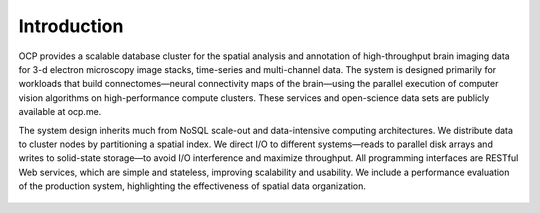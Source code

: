 Introduction
************

OCP provides a scalable database cluster for the spatial analysis and annotation of high-throughput brain imaging data for 3-d electron microscopy image stacks, time-series and multi-channel data. The system is designed primarily for workloads that build connectomes—neural connectivity maps of the brain—using the parallel execution of computer vision algorithms on high-performance compute clusters. These services and open-science data sets are publicly available at ocp.me.

The system design inherits much from NoSQL scale-out and data-intensive computing architectures. We distribute data to cluster nodes by partitioning a spatial index. We direct I/O to different systems—reads to parallel disk arrays and writes to solid-state storage—to avoid I/O interference and maximize throughput. All programming interfaces are RESTful Web services, which are simple and stateless, improving scalability and usability. We include a performance evaluation of the production system, highlighting the effectiveness of spatial data organization.

.. figure:: ../images/manno_intro.png
    :align: center
